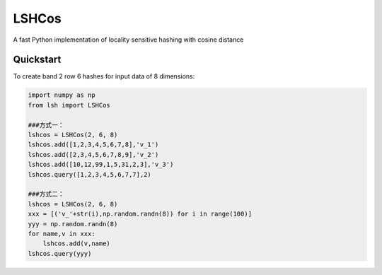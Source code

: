 ==========
LSHCos
==========

A fast Python implementation of locality sensitive hashing with cosine distance

Quickstart
==========
To create band 2 row 6 hashes for input data of 8 dimensions:

.. code-block:: python

    import numpy as np
    from lsh import LSHCos
    
    ###方式一：
    lshcos = LSHCos(2, 6, 8)
    lshcos.add([1,2,3,4,5,6,7,8],'v_1')
    lshcos.add([2,3,4,5,6,7,8,9],'v_2')
    lshcos.add([10,12,99,1,5,31,2,3],'v_3')
    lshcos.query([1,2,3,4,5,6,7,7],2)
    
    ###方式二：
    lshcos = LSHCos(2, 6, 8)
    xxx = [('v_'+str(i),np.random.randn(8)) for i in range(100)]
    yyy = np.random.randn(8)
    for name,v in xxx:
        lshcos.add(v,name)
    lshcos.query(yyy)

